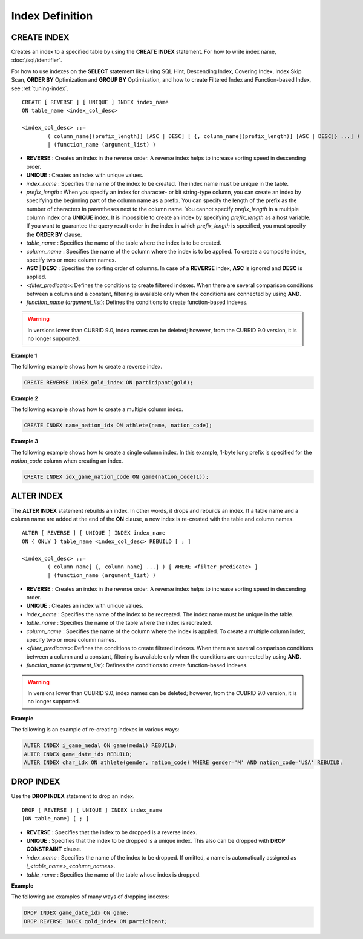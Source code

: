 ****************
Index Definition
****************

CREATE INDEX
============

Creates an index to a specified table by using the **CREATE INDEX** statement. For how to write index name, :doc:`/sql/identifier`.

For how to use indexes on the **SELECT** statement like Using SQL Hint, Descending Index, Covering Index, Index Skip Scan, **ORDER BY** Optimization and **GROUP BY** Optimization, and how to create Filtered Index and Function-based Index, see :ref:`tuning-index`.

::

	CREATE [ REVERSE ] [ UNIQUE ] INDEX index_name
	ON table_name <index_col_desc>
	 
	<index_col_desc> ::=
		( column_name[(prefix_length)] [ASC | DESC] [ {, column_name[(prefix_length)] [ASC | DESC]} ...] ) [ WHERE <filter_predicate> ]
		| (function_name (argument_list) )

*   **REVERSE** : Creates an index in the reverse order. A reverse index helps to increase sorting speed in descending order.
*   **UNIQUE** : Creates an index with unique values.
*   *index_name* : Specifies the name of the index to be created. The index name must be unique in the table.
*   *prefix_length* : When you specify an index for character- or bit string-type column, you can create an index by specifying the beginning part of the column name as a prefix. You can specify the length of the prefix as the number of characters in parentheses next to the column name. You cannot specify *prefix_length* in a multiple column index or a **UNIQUE** index. It is impossible to create an index by specifying *prefix_length* as a host variable. If you want to guarantee the query result order in the index in which *prefix_length* is specified, you must specify the **ORDER BY** clause.

*   *table_name* : Specifies the name of the table where the index is to be created.
*   *column_name* : Specifies the name of the column where the index is to be applied. To create a composite index, specify two or more column names.
*   **ASC** | **DESC** : Specifies the sorting order of columns. In case of a **REVERSE** index, **ASC** is ignored and **DESC** is applied.

*   <*filter_predicate*>: Defines the conditions to create filtered indexes. When there are several comparison conditions between a column and a constant, filtering is available only when the conditions are connected by using **AND**.

*   *function_name* (*argument_list*): Defines the conditions to create function-based indexes.

.. warning:: In versions lower than CUBRID 9.0, index names can be deleted; however, from the CUBRID 9.0 version, it is no longer supported.

**Example 1**

The following example shows how to create a reverse index.

.. code-block:: sql

	CREATE REVERSE INDEX gold_index ON participant(gold);

**Example 2**

The following example shows how to create a multiple column index.

.. code-block:: sql

	CREATE INDEX name_nation_idx ON athlete(name, nation_code);

**Example 3**

The following example shows how to create a single column index. In this example, 1-byte long prefix is specified for the *nation_code* column when creating an index.

.. code-block:: sql

	CREATE INDEX idx_game_nation_code ON game(nation_code(1));

ALTER INDEX
===========

The **ALTER INDEX** statement rebuilds an index. In other words, it drops and rebuilds an index. If a table name and a column name are added at the end of the **ON** clause, a new index is re-created with the table and column names. ::

	ALTER [ REVERSE ] [ UNIQUE ] INDEX index_name
	ON { ONLY } table_name <index_col_desc> REBUILD [ ; ]
	 
	<index_col_desc> ::=
		( column_name[ {, column_name} ...] ) [ WHERE <filter_predicate> ]
		| (function_name (argument_list) )

*   **REVERSE** : Creates an index in the reverse order. A reverse index helps to increase sorting speed in descending order.
*   **UNIQUE** : Creates an index with unique values.
*   *index_name* : Specifies the name of the index to be recreated. The index name must be unique in the table.
*   *table_name* : Specifies the name of the table where the index is recreated.
*   *column_name* : Specifies the name of the column where the index is applied. To create a multiple column index, specify two or more column names.

*   <*filter_predicate*>: Defines the conditions to create filtered indexes. When there are several comparison conditions between a column and a constant, filtering is available only when the conditions are connected by using **AND**.

*   *function_name* (*argument_list*): Defines the conditions to create function-based indexes.

.. warning:: In versions lower than CUBRID 9.0, index names can be deleted; however, from the CUBRID 9.0 version, it is no longer supported.

**Example**

The following is an example of re-creating indexes in various ways:

.. code-block:: sql

	ALTER INDEX i_game_medal ON game(medal) REBUILD;
	ALTER INDEX game_date_idx REBUILD;
	ALTER INDEX char_idx ON athlete(gender, nation_code) WHERE gender='M' AND nation_code='USA' REBUILD;

DROP INDEX
==========

Use the **DROP INDEX** statement to drop an index. ::

	DROP [ REVERSE ] [ UNIQUE ] INDEX index_name
	[ON table_name] [ ; ]

*   **REVERSE** : Specifies that the index to be dropped is a reverse index.
*   **UNIQUE** : Specifies that the index to be dropped is a unique index. This also can be dropped with **DROP CONSTRAINT** clause.
*   *index_name* : Specifies the name of the index to be dropped. If omitted, a name is automatically assigned as *i_<table_name>_<column_names>*.
*   *table_name* : Specifies the name of the table whose index is dropped.

**Example**

The following are examples of many ways of dropping indexes:

.. code-block:: sql

	DROP INDEX game_date_idx ON game;
	DROP REVERSE INDEX gold_index ON participant;
